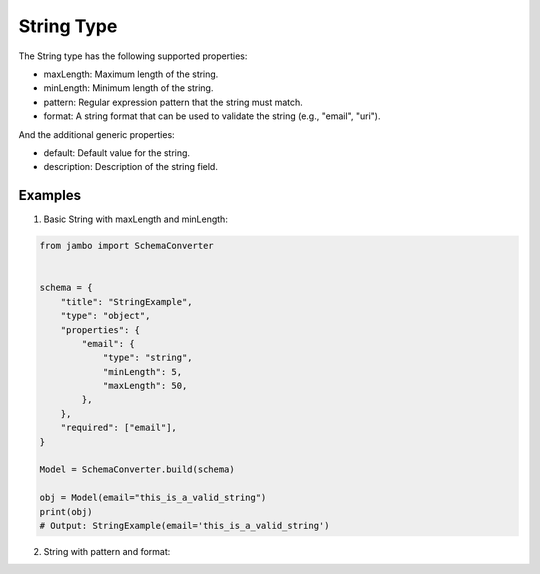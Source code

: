 String Type
=================

The String type has the following supported properties:

- maxLength: Maximum length of the string.
- minLength: Minimum length of the string.
- pattern: Regular expression pattern that the string must match.
- format: A string format that can be used to validate the string (e.g., "email", "uri").

And the additional generic properties:

- default: Default value for the string.
- description: Description of the string field.


Examples
-----------------

1. Basic String with maxLength and minLength:

.. code-block:: python

    from jambo import SchemaConverter


    schema = {
        "title": "StringExample",
        "type": "object",
        "properties": {
            "email": {
                "type": "string",
                "minLength": 5,
                "maxLength": 50,
            },
        },
        "required": ["email"],
    }

    Model = SchemaConverter.build(schema)

    obj = Model(email="this_is_a_valid_string")
    print(obj)
    # Output: StringExample(email='this_is_a_valid_string')

2. String with pattern and format: